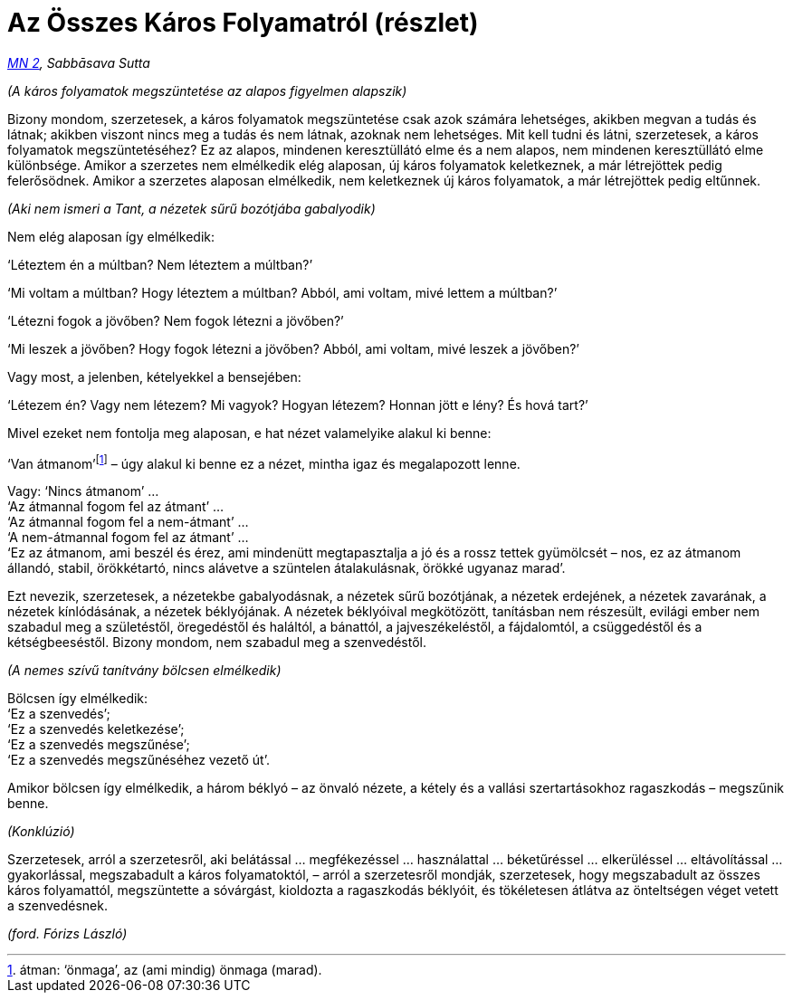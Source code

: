 [[mn2-sabbasava-hu]]
= Az Összes Káros Folyamatról (részlet)

_https://a-buddha-ujja.hu/mn-2/hu/forizs-laszlo[MN 2], Sabbāsava Sutta_

_(A káros folyamatok megszüntetése az alapos figyelmen alapszik)_

Bizony mondom, szerzetesek, a káros folyamatok megszüntetése csak azok
számára lehetséges, akikben megvan a tudás és látnak; akikben viszont
nincs meg a tudás és nem látnak, azoknak nem lehetséges. Mit kell tudni
és látni, szerzetesek, a káros folyamatok megszüntetéséhez? Ez az
alapos, mindenen keresztüllátó elme és a nem alapos, nem mindenen
keresztüllátó elme különbsége. Amikor a szerzetes nem elmélkedik elég
alaposan, új káros folyamatok keletkeznek, a már létrejöttek pedig
felerősödnek. Amikor a szerzetes alaposan elmélkedik, nem keletkeznek új
káros folyamatok, a már létrejöttek pedig eltűnnek.

_(Aki nem ismeri a Tant, a nézetek sűrű bozótjába gabalyodik)_

Nem elég alaposan így elmélkedik:

‘Léteztem én a múltban? Nem léteztem a múltban?’

‘Mi voltam a múltban? Hogy léteztem a múltban? Abból, ami voltam, mivé
lettem a múltban?’

‘Létezni fogok a jövőben? Nem fogok létezni a jövőben?’

‘Mi leszek a jövőben? Hogy fogok létezni a jövőben? Abból, ami voltam,
mivé leszek a jövőben?’

Vagy most, a jelenben, kételyekkel a bensejében:

‘Létezem én? Vagy nem létezem? Mi vagyok? Hogyan létezem? Honnan jött e
lény? És hová tart?’

Mivel ezeket nem fontolja meg alaposan, e hat nézet valamelyike alakul
ki benne:

‘Van átmanom’footnote:[átman: ‘önmaga’, az (ami mindig) önmaga (marad).]
– úgy alakul ki benne ez a nézet, mintha igaz és megalapozott lenne.

Vagy: ‘Nincs átmanom’ … +
‘Az átmannal fogom fel az átmant’ … +
‘Az átmannal fogom fel a nem-átmant’ … +
‘A nem-átmannal fogom fel az átmant’ … +
‘Ez az átmanom, ami beszél és érez, ami mindenütt megtapasztalja a jó és
a rossz tettek gyümölcsét – nos, ez az átmanom állandó, stabil,
örökkétartó, nincs alávetve a szüntelen átalakulásnak, örökké ugyanaz
marad’.

Ezt nevezik, szerzetesek, a nézetekbe gabalyodásnak, a nézetek sűrű
bozótjának, a nézetek erdejének, a nézetek zavarának, a nézetek
kínlódásának, a nézetek béklyójának. A nézetek béklyóival megkötözött,
tanításban nem részesült, evilági ember nem szabadul meg a születéstől,
öregedéstől és haláltól, a bánattól, a jajveszékeléstől, a fájdalomtól,
a csüggedéstől és a kétségbeeséstől. Bizony mondom, nem szabadul meg a
szenvedéstől.

_(A nemes szívű tanítvány bölcsen elmélkedik)_

Bölcsen így elmélkedik: +
‘Ez a szenvedés’; +
‘Ez a szenvedés keletkezése’; +
‘Ez a szenvedés megszűnése’; +
‘Ez a szenvedés megszűnéséhez vezető út’.

Amikor bölcsen így elmélkedik, a három béklyó – az önvaló nézete, a
kétely és a vallási szertartásokhoz ragaszkodás – megszűnik benne.

_(Konklúzió)_

Szerzetesek, arról a szerzetesről, aki belátással … megfékezéssel …
használattal … béketűréssel … elkerüléssel … eltávolítással …
gyakorlással, megszabadult a káros folyamatoktól, – arról a szerzetesről
mondják, szerzetesek, hogy megszabadult az összes káros folyamattól,
megszüntette a sóvárgást, kioldozta a ragaszkodás béklyóit, és
tökéletesen átlátva az önteltségen véget vetett a szenvedésnek.

_(ford. Fórizs László)_
